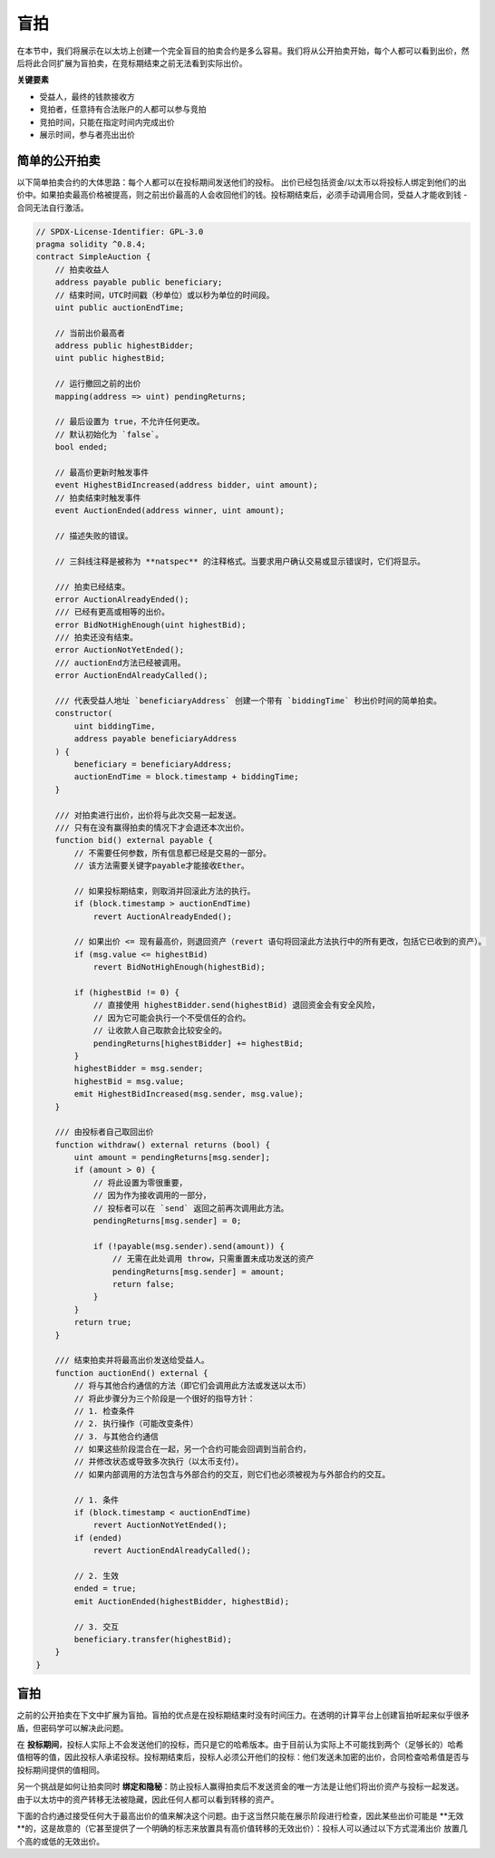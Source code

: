 .. index:: auction;blind, auction;open, blind auction, open auction

*************
盲拍
*************

在本节中，我们将展示在以太坊上创建一个完全盲目的拍卖合约是多么容易。我们将从公开拍卖开始，每个人都可以看到出价，然后将此合同扩展为盲拍卖，在竞标期结束之前无法看到实际出价。

**关键要素**

- 受益人，最终的钱款接收方
- 竞拍者，任意持有合法账户的人都可以参与竞拍
- 竞拍时间，只能在指定时间内完成出价
- 展示时间，参与者亮出出价

.. _simple_auction:

简单的公开拍卖
===================

以下简单拍卖合约的大体思路：每个人都可以在投标期间发送他们的投标。 出价已经包括资金/以太币以将投标人绑定到他们的出价中。如果拍卖最高价格被提高，则之前出价最高的人会收回他们的钱。投标期结束后，必须手动调用合同，受益人才能收到钱 - 合同无法自行激活。

.. code-block:: solidity

    // SPDX-License-Identifier: GPL-3.0
    pragma solidity ^0.8.4;
    contract SimpleAuction {
        // 拍卖收益人
        address payable public beneficiary;
        // 结束时间，UTC时间戳（秒单位）或以秒为单位的时间段。
        uint public auctionEndTime;

        // 当前出价最高者
        address public highestBidder;
        uint public highestBid;

        // 运行撤回之前的出价
        mapping(address => uint) pendingReturns;

        // 最后设置为 true，不允许任何更改。
        // 默认初始化为 `false`。
        bool ended;

        // 最高价更新时触发事件
        event HighestBidIncreased(address bidder, uint amount);
        // 拍卖结束时触发事件
        event AuctionEnded(address winner, uint amount);

        // 描述失败的错误。

        // 三斜线注释是被称为 **natspec** 的注释格式。当要求用户确认交易或显示错误时，它们将显示。

        /// 拍卖已经结束。
        error AuctionAlreadyEnded();
        /// 已经有更高或相等的出价。
        error BidNotHighEnough(uint highestBid);
        /// 拍卖还没有结束。
        error AuctionNotYetEnded();
        /// auctionEnd方法已经被调用。
        error AuctionEndAlreadyCalled();

        /// 代表受益人地址 `beneficiaryAddress` 创建一个带有 `biddingTime` 秒出价时间的简单拍卖。
        constructor(
            uint biddingTime,
            address payable beneficiaryAddress
        ) {
            beneficiary = beneficiaryAddress;
            auctionEndTime = block.timestamp + biddingTime;
        }

        /// 对拍卖进行出价，出价将与此次交易一起发送。
        /// 只有在没有赢得拍卖的情况下才会退还本次出价。
        function bid() external payable {
            // 不需要任何参数，所有信息都已经是交易的一部分。
            // 该方法需要关键字payable才能接收Ether。

            // 如果投标期结束，则取消并回滚此方法的执行。
            if (block.timestamp > auctionEndTime)
                revert AuctionAlreadyEnded();

            // 如果出价 <= 现有最高价，则退回资产（revert 语句将回滚此方法执行中的所有更改，包括它已收到的资产）。
            if (msg.value <= highestBid)
                revert BidNotHighEnough(highestBid);

            if (highestBid != 0) {
                // 直接使用 highestBidder.send(highestBid) 退回资金会有安全风险，
                // 因为它可能会执行一个不受信任的合约。
                // 让收款人自己取款会比较安全的。
                pendingReturns[highestBidder] += highestBid;
            }
            highestBidder = msg.sender;
            highestBid = msg.value;
            emit HighestBidIncreased(msg.sender, msg.value);
        }

        /// 由投标者自己取回出价
        function withdraw() external returns (bool) {
            uint amount = pendingReturns[msg.sender];
            if (amount > 0) {
                // 将此设置为零很重要，
                // 因为作为接收调用的一部分，
                // 投标者可以在 `send` 返回之前再次调用此方法。
                pendingReturns[msg.sender] = 0;

                if (!payable(msg.sender).send(amount)) {
                    // 无需在此处调用 throw，只需重置未成功发送的资产
                    pendingReturns[msg.sender] = amount;
                    return false;
                }
            }
            return true;
        }

        /// 结束拍卖并将最高出价发送给受益人。
        function auctionEnd() external {
            // 将与其他合约通信的方法（即它们会调用此方法或发送以太币）
            // 将此步骤分为三个阶段是一个很好的指导方针：
            // 1. 检查条件
            // 2. 执行操作（可能改变条件）
            // 3. 与其他合约通信
            // 如果这些阶段混合在一起，另一个合约可能会回调到当前合约，
            // 并修改状态或导致多次执行（以太币支付）。
            // 如果内部调用的方法包含与外部合约的交互，则它们也必须被视为与外部合约的交互。

            // 1. 条件
            if (block.timestamp < auctionEndTime)
                revert AuctionNotYetEnded();
            if (ended)
                revert AuctionEndAlreadyCalled();

            // 2. 生效
            ended = true;
            emit AuctionEnded(highestBidder, highestBid);

            // 3. 交互
            beneficiary.transfer(highestBid);
        }
    }

盲拍
=============

之前的公开拍卖在下文中扩展为盲拍。盲拍的优点是在投标期结束时没有时间压力。在透明的计算平台上创建盲拍听起来似乎很矛盾，但密码学可以解决此问题。

在 **投标期间**，投标人实际上不会发送他们的投标，而只是它的哈希版本。由于目前认为实际上不可能找到两个（足够长的）哈希值相等的值，因此投标人承诺投标。投标期结束后，投标人必须公开他们的投标：他们发送未加密的出价，合同检查哈希值是否与投标期间提供的值相同。

另一个挑战是如何让拍卖同时 **绑定和隐秘**：防止投标人赢得拍卖后不发送资金的唯一方法是让他们将出价资产与投标一起发送。由于以太坊中的资产转移无法被隐藏，因此任何人都可以看到转移的资产。

下面的合约通过接受任何大于最高出价的值来解决这个问题。由于这当然只能在展示阶段进行检查，因此某些出价可能是 **无效**的，这是故意的（它甚至提供了一个明确的标志来放置具有高价值转移的无效出价）：投标人可以通过以下方式混淆出价 放置几个高的或低的无效出价。

.. code-block:: solidity
    :force:

    // SPDX-License-Identifier: GPL-3.0
    pragma solidity ^0.8.4;
    contract BlindAuction {
        struct Bid {
            bytes32 blindedBid;
            uint deposit;
        }

        address payable public beneficiary;
        uint public biddingEnd;
        uint public revealEnd;
        bool public ended;

        mapping(address => Bid[]) public bids;

        address public highestBidder;
        uint public highestBid;

        // 允许撤回以前的出价
        mapping(address => uint) pendingReturns;

        event AuctionEnded(address winner, uint highestBid);

        // 描述失败的错误信息。

        /// 该方法调用过早。在 `time` 后重试。
        error TooEarly(uint time);
        /// 该方法调用过晚。 它不能在 `time` 之后调用。
        error TooLate(uint time);
        /// 方法auctionEnd 已经被调用。
        error AuctionEndAlreadyCalled();

        // modifier是验证方法输入参数的便捷方式。
        // `onlyBefore` 应用于下面的 `bid`：
        // 新方法内容是modifier的内容，其中`_` 被旧方法内容替换。
        modifier onlyBefore(uint time) {
            if (block.timestamp >= time) revert TooLate(time);
            _;
        }
        modifier onlyAfter(uint time) {
            if (block.timestamp <= time) revert TooEarly(time);
            _;
        }

        constructor(
            uint biddingTime,
            uint revealTime,
            address payable beneficiaryAddress
        ) {
            beneficiary = beneficiaryAddress;
            biddingEnd = block.timestamp + biddingTime;
            revealEnd = biddingEnd + revealTime;
        }

        /// 使用 `blindedBid` = keccak256(abi.encodePacked(value, fake, secret)) 进行盲拍。
        // 只有在展示阶段正确展示出价时，才会退还发送的以太币。如果与出价一起发送的以太币至少是 "value" 且 "fake" 不为真，则出价有效。将 "fake"设置为真并且不发送确切金额是隐藏真实出价但仍进行所需存款的方法。 同一个地址可以多次出价。
        function bid(bytes32 blindedBid)
            external
            payable
            onlyBefore(biddingEnd)
        {
            bids[msg.sender].push(Bid({
                blindedBid: blindedBid,
                deposit: msg.value
            }));
        }

        /// 显示您的盲拍出价。您将获得所有正确盲法无效投标和除最高出价之外的所有投标的退款。
        function reveal(
            uint[] calldata values,
            bool[] calldata fakes,
            bytes32[] calldata secrets
        )
            external
            onlyAfter(biddingEnd)
            onlyBefore(revealEnd)
        {
            uint length = bids[msg.sender].length;
            require(values.length == length);
            require(fakes.length == length);
            require(secrets.length == length);

            uint refund;
            for (uint i = 0; i < length; i++) {
                Bid storage bidToCheck = bids[msg.sender][i];
                (uint value, bool fake, bytes32 secret) =
                        (values[i], fakes[i], secrets[i]);
                if (bidToCheck.blindedBid != keccak256(abi.encodePacked(value, fake, secret))) {
                    // 出价实际上并未透露。
                    // 不退还押金。
                    continue;
                }
                refund += bidToCheck.deposit;
                if (!fake && bidToCheck.deposit >= value) {
                    if (placeBid(msg.sender, value))
                        refund -= value;
                }
                // Make it impossible for the sender to re-claim
                // the same deposit.
                bidToCheck.blindedBid = bytes32(0);
            }
            payable(msg.sender).transfer(refund);
        }

        /// 撤回出价过高的出价。
        function withdraw() external {
            uint amount = pendingReturns[msg.sender];
            if (amount > 0) {
                // 将其设置为零很重要，因为接收者可以在 `transfer` 返回之前作为接收调用的一部分再次调用此方法（请参阅上面关于条件 -> 效果 -> 交互的备注）。
                pendingReturns[msg.sender] = 0;

                payable(msg.sender).transfer(amount);
            }
        }

        /// 结束拍卖并将最高出价发送给受益人。
        function auctionEnd()
            external
            onlyAfter(revealEnd)
        {
            if (ended) revert AuctionEndAlreadyCalled();
            emit AuctionEnded(highestBidder, highestBid);
            ended = true;
            beneficiary.transfer(highestBid);
        }

        // 这是一个 "internal" 方法，这意味着它只能从合约本身（或派生合约）调用。
        function placeBid(address bidder, uint value) internal
                returns (bool success)
        {
            if (value <= highestBid) {
                return false;
            }
            if (highestBidder != address(0)) {
                // 退还先前最高出价者。
                pendingReturns[highestBidder] += highestBid;
            }
            highestBid = value;
            highestBidder = bidder;
            return true;
        }
    }
